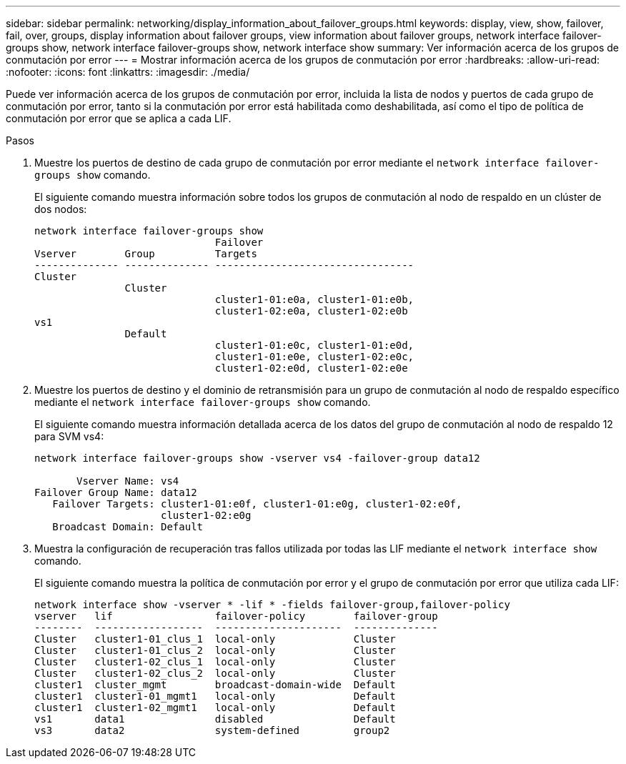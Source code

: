 ---
sidebar: sidebar 
permalink: networking/display_information_about_failover_groups.html 
keywords: display, view, show, failover, fail, over, groups, display information about failover groups, view information about failover groups, network interface failover-groups show, network interface failover-groups show, network interface show 
summary: Ver información acerca de los grupos de conmutación por error 
---
= Mostrar información acerca de los grupos de conmutación por error
:hardbreaks:
:allow-uri-read: 
:nofooter: 
:icons: font
:linkattrs: 
:imagesdir: ./media/


[role="lead"]
Puede ver información acerca de los grupos de conmutación por error, incluida la lista de nodos y puertos de cada grupo de conmutación por error, tanto si la conmutación por error está habilitada como deshabilitada, así como el tipo de política de conmutación por error que se aplica a cada LIF.

.Pasos
. Muestre los puertos de destino de cada grupo de conmutación por error mediante el `network interface failover-groups show` comando.
+
El siguiente comando muestra información sobre todos los grupos de conmutación al nodo de respaldo en un clúster de dos nodos:

+
....
network interface failover-groups show
                              Failover
Vserver        Group          Targets
-------------- -------------- ---------------------------------
Cluster
               Cluster
                              cluster1-01:e0a, cluster1-01:e0b,
                              cluster1-02:e0a, cluster1-02:e0b
vs1
               Default
                              cluster1-01:e0c, cluster1-01:e0d,
                              cluster1-01:e0e, cluster1-02:e0c,
                              cluster1-02:e0d, cluster1-02:e0e
....
. Muestre los puertos de destino y el dominio de retransmisión para un grupo de conmutación al nodo de respaldo específico mediante el `network interface failover-groups show` comando.
+
El siguiente comando muestra información detallada acerca de los datos del grupo de conmutación al nodo de respaldo 12 para SVM vs4:

+
....
network interface failover-groups show -vserver vs4 -failover-group data12

       Vserver Name: vs4
Failover Group Name: data12
   Failover Targets: cluster1-01:e0f, cluster1-01:e0g, cluster1-02:e0f,
                     cluster1-02:e0g
   Broadcast Domain: Default
....
. Muestra la configuración de recuperación tras fallos utilizada por todas las LIF mediante el `network interface show` comando.
+
El siguiente comando muestra la política de conmutación por error y el grupo de conmutación por error que utiliza cada LIF:

+
....
network interface show -vserver * -lif * -fields failover-group,failover-policy
vserver   lif                 failover-policy        failover-group
--------  ------------------  ---------------------  --------------
Cluster   cluster1-01_clus_1  local-only             Cluster
Cluster   cluster1-01_clus_2  local-only             Cluster
Cluster   cluster1-02_clus_1  local-only             Cluster
Cluster   cluster1-02_clus_2  local-only             Cluster
cluster1  cluster_mgmt        broadcast-domain-wide  Default
cluster1  cluster1-01_mgmt1   local-only             Default
cluster1  cluster1-02_mgmt1   local-only             Default
vs1       data1               disabled               Default
vs3       data2               system-defined         group2
....

